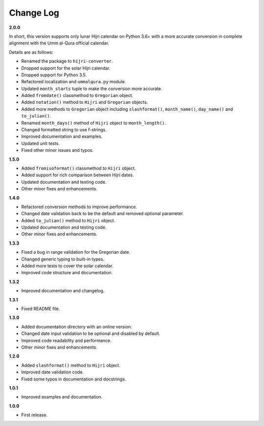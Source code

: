 Change Log
----------

**2.0.0**

In short, this version supports only lunar Hijri calendar on Python 3.6+ with
a more accurate conversion in complete alignment with the Umm al-Qura official
calendar.

Details are as follows:

- Renamed the package to ``hijri-converter``.
- Dropped support for the solar Hijri calendar.
- Dropped support for Python 3.5.
- Refactored localization and ``ummalqura.py`` module.
- Updated ``month_starts`` tuple to make the conversion more accurate.
- Added ``fromdate()`` classmethod to ``Gregorian`` object.
- Added ``notation()`` method to ``Hijri`` and ``Gregorian`` objects.
- Added more methods to ``Gregorian`` object including ``slashformat()``,
  ``month_name()``, ``day_name()`` and ``to_julian()``.
- Renamed ``month_days()`` method of ``Hijri`` object to ``month_length()``.
- Changed formatted string to use f-strings.
- Improved documentation and examples.
- Updated unit tests.
- Fixed other minor issues and typos.

**1.5.0**

- Added ``fromisoformat()`` classmethod to ``Hijri`` object.
- Added support for rich comparison between Hijri dates.
- Updated documentation and testing code.
- Other minor fixes and enhancements.

**1.4.0**

- Refactored conversion methods to improve performance.
- Changed date validation back to be the default and removed optional parameter.
- Added ``to_julian()`` method to ``Hijri`` object.
- Updated documentation and testing code.
- Other minor fixes and enhancements.

**1.3.3**

- Fixed a bug in range validation for the Gregorian date.
- Changed generic typing to built-in types.
- Added more tests to cover the solar calendar.
- Improved code structure and documentation.

**1.3.2**

- Improved documentation and changelog.

**1.3.1**

- Fixed README file.

**1.3.0**

- Added documentation directory with an online version.
- Changed date input validation to be optional and disabled by default.
- Improved code readability and performance.
- Other minor fixes and enhancements.

**1.2.0**

- Added ``slashformat()`` method to ``Hijri`` object.
- Improved date validation code.
- Fixed some typos in documentation and docstrings.

**1.0.1**

- Improved examples and documentation.

**1.0.0**

- First release.
